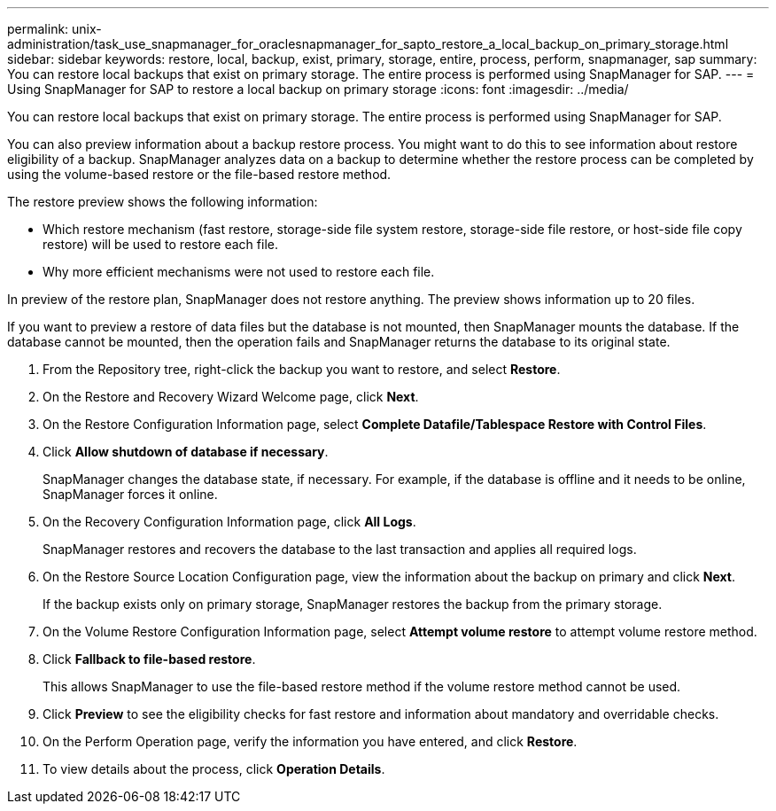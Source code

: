 ---
permalink: unix-administration/task_use_snapmanager_for_oraclesnapmanager_for_sapto_restore_a_local_backup_on_primary_storage.html
sidebar: sidebar
keywords: restore, local, backup, exist, primary, storage, entire, process, perform, snapmanager, sap
summary: You can restore local backups that exist on primary storage. The entire process is performed using SnapManager for SAP.
---
= Using SnapManager for SAP to restore a local backup on primary storage
:icons: font
:imagesdir: ../media/

[.lead]
You can restore local backups that exist on primary storage. The entire process is performed using SnapManager for SAP.

You can also preview information about a backup restore process. You might want to do this to see information about restore eligibility of a backup. SnapManager analyzes data on a backup to determine whether the restore process can be completed by using the volume-based restore or the file-based restore method.

The restore preview shows the following information:

* Which restore mechanism (fast restore, storage-side file system restore, storage-side file restore, or host-side file copy restore) will be used to restore each file.
* Why more efficient mechanisms were not used to restore each file.

In preview of the restore plan, SnapManager does not restore anything. The preview shows information up to 20 files.

If you want to preview a restore of data files but the database is not mounted, then SnapManager mounts the database. If the database cannot be mounted, then the operation fails and SnapManager returns the database to its original state.

. From the Repository tree, right-click the backup you want to restore, and select *Restore*.
. On the Restore and Recovery Wizard Welcome page, click *Next*.
. On the Restore Configuration Information page, select *Complete Datafile/Tablespace Restore with Control Files*.
. Click *Allow shutdown of database if necessary*.
+
SnapManager changes the database state, if necessary. For example, if the database is offline and it needs to be online, SnapManager forces it online.

. On the Recovery Configuration Information page, click *All Logs*.
+
SnapManager restores and recovers the database to the last transaction and applies all required logs.

. On the Restore Source Location Configuration page, view the information about the backup on primary and click *Next*.
+
If the backup exists only on primary storage, SnapManager restores the backup from the primary storage.

. On the Volume Restore Configuration Information page, select *Attempt volume restore* to attempt volume restore method.
. Click *Fallback to file-based restore*.
+
This allows SnapManager to use the file-based restore method if the volume restore method cannot be used.

. Click *Preview* to see the eligibility checks for fast restore and information about mandatory and overridable checks.
. On the Perform Operation page, verify the information you have entered, and click *Restore*.
. To view details about the process, click *Operation Details*.
